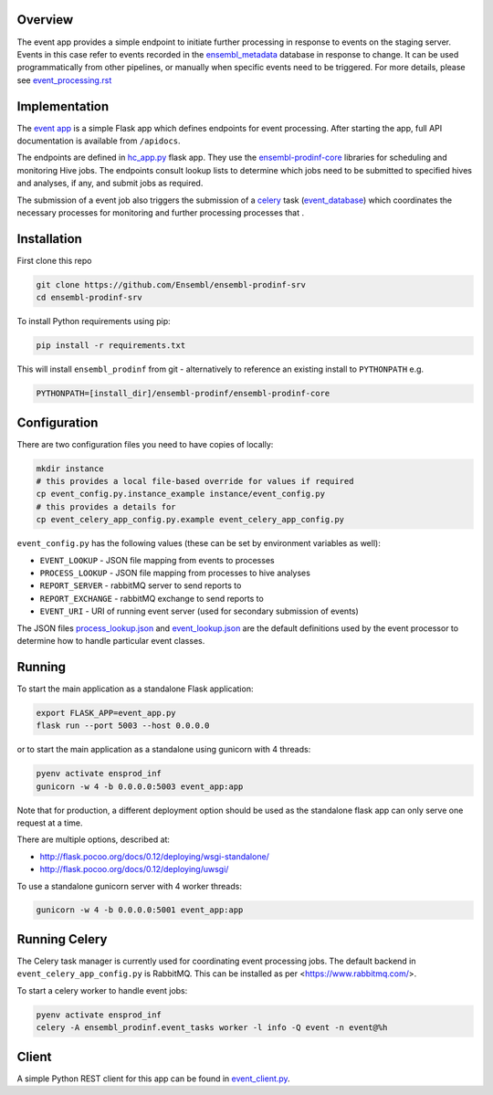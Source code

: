 Overview
========

The event app provides a simple endpoint to initiate further processing in response to events on the staging server. Events in this case refer to events recorded in the `ensembl_metadata <https://github.com/Ensembl/ensembl-metadata>`_ database in response to change. It can be used programmatically from other pipelines, or manually when specific events need to be triggered. For more details, please see `event_processing.rst <https://github.com/Ensembl/ensembl-prodinf-core/blob/master/docs/event_processing.rst>`_

Implementation
==============

The `event app <./event_app.py>`_ is a simple Flask app which defines endpoints for event processing. After starting the app, full API documentation is available from ``/apidocs``.

The endpoints are defined in `hc_app.py <hc_app.py>`_ flask app. They use the
`ensembl-prodinf-core <https://github.com/Ensembl/ensembl-prodinf-core>`_ libraries for scheduling and monitoring Hive jobs. The endpoints consult lookup lists to determine which jobs need to be submitted to specified hives and analyses, if any, and submit jobs as required.

The submission of a event job also triggers the submission of a `celery <https://github.com/Ensembl/ensembl-prodinf-core/blob/master/docs/celery.rst>`_ task (`event_database <https://github.com/Ensembl/ensembl-prodinf-core/blob/master/ensembl_prodinf/event_tasks.py>`_) which coordinates the necessary processes for monitoring and further processing processes that .

Installation
============

First clone this repo

.. code-block:: bash

  git clone https://github.com/Ensembl/ensembl-prodinf-srv
  cd ensembl-prodinf-srv


To install Python requirements using pip:

.. code-block:: bash

  pip install -r requirements.txt

This will install ``ensembl_prodinf`` from git - alternatively to reference an existing install to ``PYTHONPATH`` e.g.

.. code-block:: bash

  PYTHONPATH=[install_dir]/ensembl-prodinf/ensembl-prodinf-core

Configuration
=============

There are two configuration files you need to have copies of locally:

.. code-block:: bash

  mkdir instance
  # this provides a local file-based override for values if required
  cp event_config.py.instance_example instance/event_config.py
  # this provides a details for
  cp event_celery_app_config.py.example event_celery_app_config.py

``event_config.py`` has the following values (these can be set by environment variables as well):

* ``EVENT_LOOKUP`` - JSON file mapping from events to processes
* ``PROCESS_LOOKUP`` - JSON file mapping from processes to hive analyses
* ``REPORT_SERVER`` - rabbitMQ server to send reports to
* ``REPORT_EXCHANGE`` - rabbitMQ exchange to send reports to
* ``EVENT_URI`` - URI of running event server (used for secondary submission of events)

The JSON files `process_lookup.json <./process_lookup.json>`_ and `event_lookup.json <./event_lookup.json>`_ are the default definitions used by the event processor to determine how to handle particular event classes.

Running
=======

To start the main application as a standalone Flask application:

.. code-block:: bash

  export FLASK_APP=event_app.py
  flask run --port 5003 --host 0.0.0.0

or to start the main application as a standalone using gunicorn with 4 threads:

.. code-block:: bash

  pyenv activate ensprod_inf
  gunicorn -w 4 -b 0.0.0.0:5003 event_app:app

Note that for production, a different deployment option should be used as the standalone flask app can only serve one request at a time.

There are multiple options, described at:

* http://flask.pocoo.org/docs/0.12/deploying/wsgi-standalone/
* http://flask.pocoo.org/docs/0.12/deploying/uwsgi/

To use a standalone gunicorn server with 4 worker threads:

.. code-block:: bash

  gunicorn -w 4 -b 0.0.0.0:5001 event_app:app

Running Celery
==============
The Celery task manager is currently used for coordinating event processing jobs. The default backend in ``event_celery_app_config.py`` is RabbitMQ. This can be installed as per <https://www.rabbitmq.com/>.

To start a celery worker to handle event jobs:

.. code-block:: bash

  pyenv activate ensprod_inf
  celery -A ensembl_prodinf.event_tasks worker -l info -Q event -n event@%h


Client
======

A simple Python REST client for this app can be found in `event_client.py <https://github.com/Ensembl/ensembl-prodinf-core/blob/master/ensembl_prodinf/event_client.py>`_.
